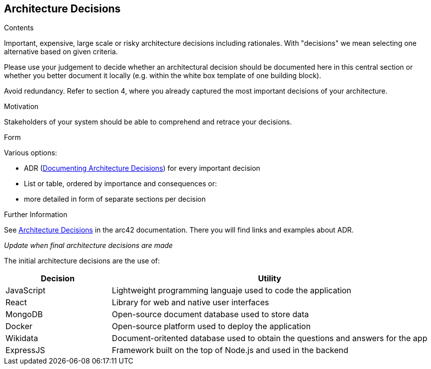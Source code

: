 ifndef::imagesdir[:imagesdir: ../images]

[[section-design-decisions]]
== Architecture Decisions


[role="arc42help"]
****
.Contents
Important, expensive, large scale or risky architecture decisions including rationales.
With "decisions" we mean selecting one alternative based on given criteria.

Please use your judgement to decide whether an architectural decision should be documented
here in this central section or whether you better document it locally
(e.g. within the white box template of one building block).

Avoid redundancy. 
Refer to section 4, where you already captured the most important decisions of your architecture.

.Motivation
Stakeholders of your system should be able to comprehend and retrace your decisions.

.Form
Various options:

* ADR (https://cognitect.com/blog/2011/11/15/documenting-architecture-decisions[Documenting Architecture Decisions]) for every important decision
* List or table, ordered by importance and consequences or:
* more detailed in form of separate sections per decision

.Further Information

See https://docs.arc42.org/section-9/[Architecture Decisions] in the arc42 documentation.
There you will find links and examples about ADR.

****
_Update when final architecture decisions are made_

The initial architecture decisions are the use of:

[options="header",cols="1,3"] 

|=== 
| Decision | Utility 
| JavaScript | Lightweight programming languaje used to code the application
| React | Library for web and native user interfaces 
| MongoDB | Open-source document database used to store data
| Docker | Open-source platform used to deploy the application
| Wikidata | Document-oritented database used to obtain the questions and answers for the app
| ExpressJS | Framework built on the top of Node.js and used in the backend
|===



